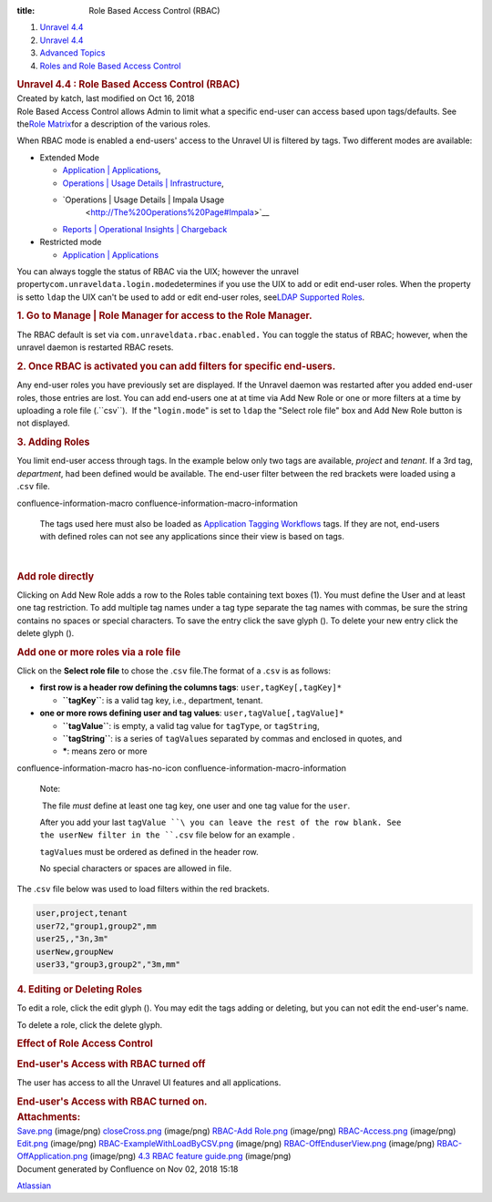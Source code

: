 :title: Role Based Access Control (RBAC)

.. container::
   :name: page

   .. container:: aui-page-panel
      :name: main

      .. container::
         :name: main-header

         .. container::
            :name: breadcrumb-section

            #. `Unravel 4.4 <index.html>`__
            #. `Unravel 4.4 <Unravel-4.4_541197025.html>`__
            #. `Advanced Topics <Advanced-Topics_541197049.html>`__
            #. `Roles and Role Based Access
               Control <Roles-and-Role-Based-Access-Control_541197074.html>`__

         .. rubric:: Unravel 4.4 : Role Based Access Control (RBAC)
            :name: title-heading
            :class: pagetitle

      .. container:: view
         :name: content

         .. container:: page-metadata

            Created by katch, last modified on Oct 16, 2018

         .. container:: wiki-content group
            :name: main-content

            Role Based Access Control allows Admin to limit what a
            specific end-user can access based upon tags/defaults. See
            the\ `Role
            Matrix <https://unraveldata.atlassian.net/wiki/spaces/UN43/pages/541393167/Supported+Roles#SupportedRoles-RBAC-Roles>`__\ for
            a description of the various roles.

            When RBAC mode is enabled a end-users' access to the Unravel
            UI is filtered by tags. Two different modes are available:

            -  Extended Mode

               -  `Application \|
                  Applications <The-Applications-Page_541164197.html#TheApplicationsPage-ApplicationsTab>`__,
               -  `Operations \| Usage Details \|
                  Infrastructure <The-Operations-Page_541033301.html#TheOperationsPage-ChartsResources>`__,
               -  `Operations \| Usage Details \| Impala Usage
                   <http://The%20Operations%20Page#Impala>`__
               -  `Reports \| Operational Insights \|
                  Chargeback <http://The%20Reports%20Page#Chargeback>`__

            -  Restricted mode

               -  `Application \|
                  Applications <The-Applications-Page_541164197.html#TheApplicationsPage-ApplicationsTab>`__

            You can always toggle the status of RBAC via the UIX;
            however the unravel
            property\ ``com.unraveldata.login.mode``\ determines if you
            use the UIX to add or edit end-user roles. When the property
            is setto \ ``ldap`` the UIX can't be used to add or edit
            end-user roles, see\ `LDAP Supported
            Roles <Supported-Roles_541360915.html#SupportedRoles-RBAC_LDAP>`__.

            .. rubric:: 1. Go to Manage \| Role Manager for access to
               the Role Manager.
               :name: RoleBasedAccessControl(RBAC)-1.GotoManage|RoleManagerforaccesstotheRoleManager.

            The RBAC default is set via
            ``com.unraveldata.rbac.enabled.`` You can toggle the status
            of RBAC; however, when the unravel daemon is restarted RBAC
            resets.

            .. rubric:: 2. Once RBAC is activated you can add filters
               for specific end-users.
               :name: RoleBasedAccessControl(RBAC)-2.OnceRBACisactivatedyoucanaddfiltersforspecificend-users.

            Any end-user roles you have previously set are displayed. If
            the Unravel daemon was restarted after you added end-user
            roles, those entries are lost. You can add end-users one at
            at time via Add New Role or one or more filters at a time by
            uploading a role file (.``csv``).  If the
            "\ ``login.mode``\ " is set to ``ldap`` the "Select role
            file" box and Add New Role button is not displayed.

            .. rubric:: 3. Adding Roles
               :name: RoleBasedAccessControl(RBAC)-3.AddingRoles

            You limit end-user access through tags. In the example below
            only two tags are available, *project* and *tenant*. If a
            3rd tag, *department*, had been defined would be available.
            The end-user filter between the red brackets were loaded
            using a .\ ``csv`` file.

            .. container::

               .. container::
               confluence-information-macro confluence-information-macro-information

                  .. container:: confluence-information-macro-body

                     The tags used here must also be loaded as
                     `Application <Creating-Application-Tags_541295262.html>`__ `Tagging
                     Workflows <Tagging-Workflows_541327954.html>`__
                     tags. If they are not, end-users with defined roles
                     can not see any applications since their view is
                     based on tags.

            | 

            .. rubric:: Add role directly
               :name: RoleBasedAccessControl(RBAC)-Addroledirectly

            Clicking on Add New Role adds a row to the Roles table
            containing text boxes (1). You must define the User and at
            least one tag restriction. To add multiple tag names under a
            tag type separate the tag names with commas, be sure the
            string contains no spaces or special characters. To save the
            entry click the save glyph (). To delete your new entry
            click the delete glyph ().

            .. rubric:: Add one or more roles via a role file
               :name: RoleBasedAccessControl(RBAC)-Addoneormorerolesviaarolefile

            Click on the **Select role file** to chose the .\ ``csv``
            file.The format of a .\ ``csv`` is as follows:

            -  **first row is a header row defining the columns tags**:
               ``user,``\ ``tagKey[,tagKey]*``

               -  **``tagKey``**: is a valid tag key, i.e., department,
                  tenant.

            -  **one or more rows defining user and tag values**:
               ``user,``\ ``tagValue[,tagValue``\ ``]*``

               -  **``tagValue``**: is empty, a valid tag value for
                  ``tagType``, or ``tagString``,

               -  **``tagString``**: is a series of \ ``tagValue``\ s
                  separated by commas and enclosed in quotes, and
               -  **\***: means zero or more

            .. container::

               .. container::
               confluence-information-macro has-no-icon confluence-information-macro-information

                  Note:

                  .. container:: confluence-information-macro-body

                      The file *must* define at least one tag key, one
                     user and one tag value for the ``user``.

                     After you add your last ``tagValue ``\ you can
                     leave the rest of the row blank. See the userNew
                     filter in the ``.csv`` file below for an example .

                     ``tagValue``\ s must be ordered as defined in the
                     header row.

                     No special characters or spaces are allowed in
                     file.

            The .\ ``csv`` file below was used to load filters within
            the red brackets.

            .. container::

               .. container:: code panel pdl

                  .. container:: codeContent panelContent pdl

                     .. code:: syntaxhighlighter-pre

                        user,project,tenant
                        user72,"group1,group2",mm
                        user25,,"3n,3m"
                        userNew,groupNew
                        user33,"group3,group2","3m,mm"

            .. rubric:: 4. Editing or Deleting Roles
               :name: RoleBasedAccessControl(RBAC)-4.EditingorDeletingRoles

            To edit a role, click the edit glyph (). You may edit the
            tags adding or deleting, but you can not edit the end-user's
            name.

            To delete a role, click the delete glyph.

            .. rubric:: Effect of Role Access Control
               :name: RoleBasedAccessControl(RBAC)-EffectofRoleAccessControl

            .. rubric:: End-user's Access with RBAC turned off
               :name: RoleBasedAccessControl(RBAC)-End-user'sAccesswithRBACturnedoff

            The user has access to all the Unravel UI features and all
            applications.

            .. rubric:: End-user's Access with RBAC turned on.
               :name: RoleBasedAccessControl(RBAC)-End-user'sAccesswithRBACturnedon.

         .. container:: pageSection group

            .. container:: pageSectionHeader

               .. rubric:: Attachments:
                  :name: attachments
                  :class: pageSectionTitle

            .. container:: greybox

               |image0|
               `Save.png <attachments/541131426/541360905.png>`__
               (image/png)
               |image1|
               `closeCross.png <attachments/541131426/541229611.png>`__
               (image/png)
               |image2| `RBAC-Add
               Role.png <attachments/541131426/541131434.png>`__
               (image/png)
               |image3|
               `RBAC-Access.png <attachments/541131426/541393583.png>`__
               (image/png)
               |image4|
               `Edit.png <attachments/541131426/541098665.png>`__
               (image/png)
               |image5|
               `RBAC-ExampleWithLoadByCSV.png <attachments/541131426/541360909.png>`__
               (image/png)
               |image6|
               `RBAC-OffEnduserView.png <attachments/541131426/541229615.png>`__
               (image/png)
               |image7|
               `RBAC-OffApplication.png <attachments/541131426/541197078.png>`__
               (image/png)
               |image8| `4.3 RBAC feature
               guide.png <attachments/541131426/541328094.png>`__
               (image/png)

   .. container::
      :name: footer

      .. container:: section footer-body

         Document generated by Confluence on Nov 02, 2018 15:18

         .. container::
            :name: footer-logo

            `Atlassian <http://www.atlassian.com/>`__

.. |image0| image:: images/icons/bullet_blue.gif
   :width: 8px
   :height: 8px
.. |image1| image:: images/icons/bullet_blue.gif
   :width: 8px
   :height: 8px
.. |image2| image:: images/icons/bullet_blue.gif
   :width: 8px
   :height: 8px
.. |image3| image:: images/icons/bullet_blue.gif
   :width: 8px
   :height: 8px
.. |image4| image:: images/icons/bullet_blue.gif
   :width: 8px
   :height: 8px
.. |image5| image:: images/icons/bullet_blue.gif
   :width: 8px
   :height: 8px
.. |image6| image:: images/icons/bullet_blue.gif
   :width: 8px
   :height: 8px
.. |image7| image:: images/icons/bullet_blue.gif
   :width: 8px
   :height: 8px
.. |image8| image:: images/icons/bullet_blue.gif
   :width: 8px
   :height: 8px
